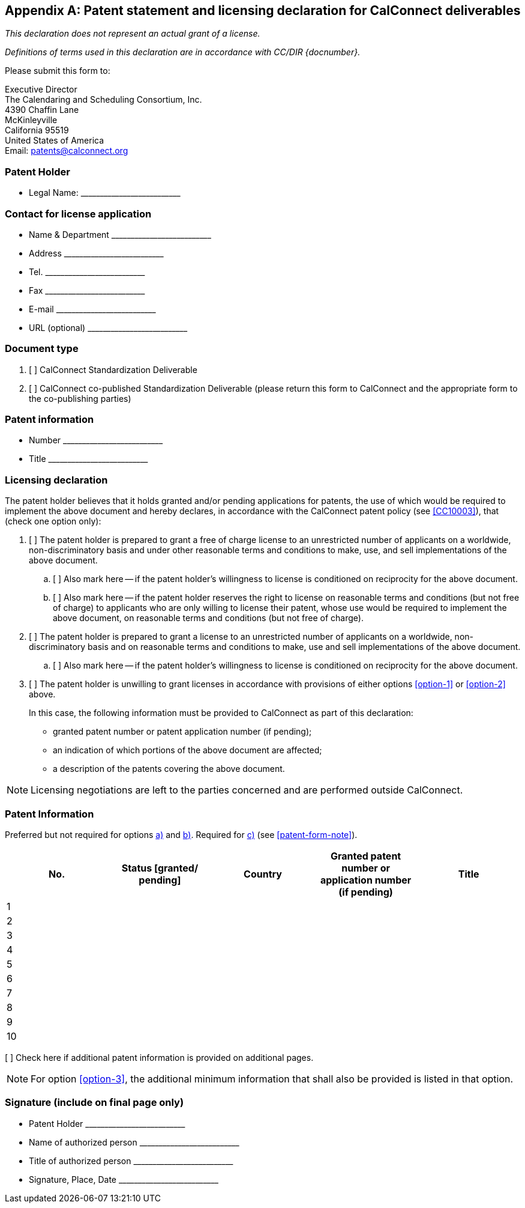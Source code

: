 
[[patent-form]]
[appendix,obligation="normative"]
== Patent statement and licensing declaration for CalConnect deliverables

_This declaration does not represent an actual grant of a license._

_Definitions of terms used in this declaration are in accordance with CC/DIR {docnumber}._

Please submit this form to:

Executive Director +
The Calendaring and Scheduling Consortium, Inc. +
4390 Chaffin Lane +
McKinleyville +
California 95519 +
United States of America +
Email: patents@calconnect.org


=== Patent Holder

* Legal Name: pass:[__________________________]

=== Contact for license application

* Name & Department pass:[__________________________]
* Address pass:[__________________________]
* Tel. pass:[__________________________]
* Fax pass:[__________________________]
* E-mail pass:[__________________________]
* URL (optional) pass:[__________________________]


=== Document type

. [ ] CalConnect Standardization Deliverable

. [ ] CalConnect co-published Standardization Deliverable
(please return this form to CalConnect and the appropriate
form to the co-publishing parties)


=== Patent information

* Number  pass:[__________________________]

* Title  pass:[__________________________]


=== Licensing declaration

The patent holder believes that it holds granted and/or pending applications for patents, the use of which would be required to implement the above document and hereby declares, in accordance with the CalConnect patent policy (see <<CC10003>>), that (check one option only):

. [[option-1]] [ ] The patent holder is prepared to grant a free of charge license to an unrestricted number of applicants on a worldwide, non-discriminatory basis and under other reasonable terms and conditions to make, use, and sell implementations of the above document.

.. [[option-1a]] [ ] Also mark here -- if the patent holder's willingness to license is conditioned on reciprocity for the above document.

.. [[option-1b]] [ ] Also mark here -- if the patent holder reserves the right to license on reasonable terms and conditions (but not free of charge) to applicants who are only willing to license their patent, whose use would be required to implement the above document, on reasonable terms and conditions (but not free of charge).


. [[option-2]] [ ] The patent holder is prepared to grant a license to an unrestricted number of applicants on a worldwide, non-discriminatory basis and on reasonable terms and conditions to make, use and sell implementations of the above document.

.. [[option-2a]] [ ] Also mark here -- if the patent holder's willingness to license is conditioned on reciprocity for the above document.


. [[option-3]] [ ] The patent holder is unwilling to grant licenses in accordance with provisions of either options <<option-1>> or <<option-2>> above.
+
In this case, the following information must be provided to CalConnect as part of this declaration: +
+
--
* granted patent number or patent application number (if pending);
* an indication of which portions of the above document are affected;
* a description of the patents covering the above document.
--

[[patent-form-note]]
NOTE: Licensing negotiations are left to the parties concerned and are performed outside CalConnect.

////
Free of Charge:: The words "Free of Charge" do not mean that the Patent Holder is waiving all of its rights with respect to the Patent. Rather, "Free of Charge" refers to the issue of monetary compensation; i.e., that the Patent Holder will not seek any monetary compensation as part of the licensing arrangement (whether such compensation is called a royalty, a one-time licensing fee, etc.). However, while the Patent Holder in this situation is committing to not charging any monetary amount, the Patent Holder is still entitled to require that the implementer of the same above document sign a license agreement that contains other reasonable terms and conditions such as those relating to governing law, field of use, warranties, etc.

Reciprocity:: The word "Reciprocity" means that the Patent Holder shall only be required to license any prospective licensee if such prospective licensee will commit to license its Patent(s) for implementation of the same above document Free of Charge or under reasonable terms and conditions.

Patent:: The word "Patent" means those claims contained in and identified by patents, utility models and other similar statutory rights based on inventions (including applications for any of these) solely to the extent that any such claims are essential to the implementation of the same above document. Essential patents are patents that would be required to implement a specific deliverable.

Assignment/transfer of Patent rights:: Licensing declarations made pursuant to Clause 2.1 or 2.2 of the Common Patent Policy for ITU-T/ITU-R/ISO/IEC shall be interpreted as encumbrances that bind all successors-in-interest as to the transferred Patents. Recognizing that this interpretation may not apply in all jurisdictions, any Patent Holder who has submitted a licensing declaration according to the Common Patent Policy - be it selected as option 1 or 2 on the Patent Declaration form - who transfers ownership of a Patent that is subject to such licensing declaration shall include appropriate provisions in the relevant transfer documents to ensure that, as to such transferred Patent, the licensing declaration is binding on the transferee and that the transferee will similarly include appropriate provisions in the event of future transfers with the goal of binding all successors-in-interest.
////

=== Patent Information

Preferred but not required for options <<option-1,a)>> and <<option-2,b)>>. Required for <<option-3,c)>> (see <<patent-form-note>>).

[cols="1,1,1,1,1",options="header"]
|===
|No.
|Status [granted/ pending]
|Country
|Granted patent number or application number (if pending)
|Title

|1||||
|2||||
|3||||
|4||||
|5||||
|6||||
|7||||
|8||||
|9||||
|10||||

|===

[ ] Check here if additional patent information is provided on additional pages.

NOTE: For option <<option-3>>, the additional minimum information that shall also be provided is listed in that option.

=== Signature (include on final page only)

* Patent Holder pass:[__________________________]
* Name of authorized person pass:[__________________________]
* Title of authorized person pass:[__________________________]
* Signature, Place, Date pass:[__________________________]


